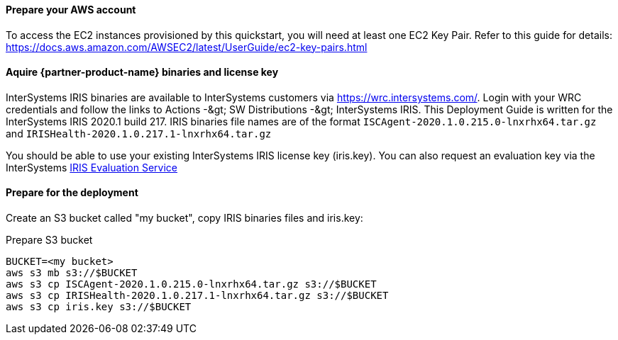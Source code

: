 // If no preperation is required, remove all content from here

==== Prepare your AWS account

To access the EC2 instances provisioned by this quickstart, you will need at least one EC2 Key Pair. Refer to this guide for details: https://docs.aws.amazon.com/AWSEC2/latest/UserGuide/ec2-key-pairs.html

==== Aquire {partner-product-name} binaries and license key

InterSystems IRIS binaries are available to InterSystems customers via https://wrc.intersystems.com/. Login with your WRC credentials and follow the links to Actions -\&gt; SW Distributions -\&gt; InterSystems IRIS. This Deployment Guide is written for the InterSystems IRIS 2020.1 build 217. IRIS binaries file names are of the format `ISCAgent-2020.1.0.215.0-lnxrhx64.tar.gz` and `IRISHealth-2020.1.0.217.1-lnxrhx64.tar.gz`

You should be able to use your existing InterSystems IRIS license key (iris.key). You can also request an evaluation key via the
InterSystems https://download.intersystems.com/download/register.csp[IRIS Evaluation Service]


==== Prepare for the deployment

Create an S3 bucket called "my bucket", copy IRIS binaries files and iris.key:

.Prepare S3 bucket
[source,bash]
----
BUCKET=<my bucket>
aws s3 mb s3://$BUCKET
aws s3 cp ISCAgent-2020.1.0.215.0-lnxrhx64.tar.gz s3://$BUCKET
aws s3 cp IRISHealth-2020.1.0.217.1-lnxrhx64.tar.gz s3://$BUCKET
aws s3 cp iris.key s3://$BUCKET
----